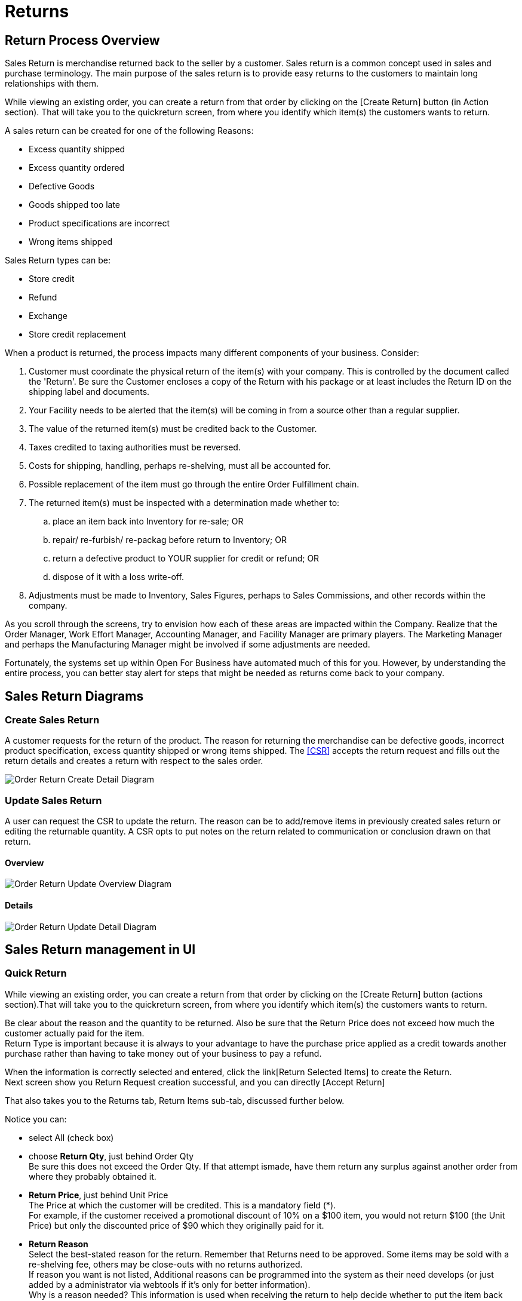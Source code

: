 ////
Licensed to the Apache Software Foundation (ASF) under one
or more contributor license agreements.  See the NOTICE file
distributed with this work for additional information
regarding copyright ownership.  The ASF licenses this file
to you under the Apache License, Version 2.0 (the
"License"); you may not use this file except in compliance
with the License.  You may obtain a copy of the License at

http://www.apache.org/licenses/LICENSE-2.0

Unless required by applicable law or agreed to in writing,
software distributed under the License is distributed on an
"AS IS" BASIS, WITHOUT WARRANTIES OR CONDITIONS OF ANY
KIND, either express or implied.  See the License for the
specific language governing permissions and limitations
under the License.
////
= Returns

== Return Process Overview
Sales Return is merchandise returned back to the seller by a customer. Sales return is a common concept used in sales and
purchase terminology. The main purpose of the sales return is to provide easy returns to the customers to maintain long
relationships with them.

While viewing an existing order, you can create a return from that order by clicking on the [Create Return]
button (in Action section). That will take you to the quickreturn screen, from where
you identify which item(s) the customers wants to return.

A sales return can be created for one of the following Reasons:

* Excess quantity shipped
* Excess quantity ordered
* Defective Goods
* Goods shipped too late
* Product specifications are incorrect
* Wrong items shipped

Sales Return types can be:

* Store credit
* Refund
* Exchange
* Store credit replacement

When a product is returned, the process impacts many different components of your business. Consider:

. Customer must coordinate the physical return of the item(s) with your company.
   This is controlled by the document called the 'Return'.
   Be sure the Customer encloses a copy of the Return with his package or at least includes the Return ID on the shipping label
   and documents.
. Your Facility needs to be alerted that the item(s) will be coming in from a source other than a regular supplier.
. The value of the returned item(s) must be credited back to the Customer.
. Taxes credited to taxing authorities must be reversed.
. Costs for shipping, handling, perhaps re-shelving, must all be accounted for.
. Possible replacement of the item must go through the entire Order Fulfillment chain.
. The returned item(s) must be inspected with a determination made whether to:
   .. place an item back into Inventory for re-sale; OR
   .. repair/ re-furbish/ re-packag before return to Inventory; OR
   .. return a defective product to YOUR supplier for credit or refund; OR
   .. dispose of it with a loss write-off.
. Adjustments must be made to Inventory, Sales Figures, perhaps to Sales Commissions, and other records within the company.

As you scroll through the screens, try to envision how each of these areas are impacted within the Company.
Realize that the Order Manager, Work Effort Manager, Accounting Manager, and Facility Manager are primary players.
The Marketing Manager and perhaps the Manufacturing Manager might be involved if some adjustments are needed.

Fortunately, the systems set up within Open For Business have automated much of this for you.
However, by understanding the entire process, you can better stay alert for steps that might be needed as returns come back
to your company.

== Sales Return Diagrams
=== Create Sales Return

A customer requests for the return of the product. The reason for returning the merchandise can be defective goods,
incorrect product specification, excess quantity shipped or wrong items shipped.
The <<CSR>> accepts the return request and fills out the return details and creates a return with respect to the sales order.

image:order/order-return-create_level3.png[Order Return Create Detail Diagram]
// diagram have been created with ofbiz.apache wiki
//on page https://cwiki.apache.org/confluence/display/OFBIZ/Sales+Order+Management+Process+Overview

=== Update Sales Return
A user can request the CSR to update the return. The reason can be to add/remove items in previously created sales return
or editing the returnable quantity. A CSR opts to put notes on the return related to communication or conclusion drawn on
that return.

==== Overview
image:order/order-return-update_level2.png[Order Return Update Overview Diagram]
// diagram have been created with ofbiz.apache wiki
//on page https://cwiki.apache.org/confluence/display/OFBIZ/Sales+Order+Management+Process+Overview

==== Details
image:order/order-return-update_level3.png[Order Return Update Detail Diagram]
// diagram have been created with ofbiz.apache wiki
//on page https://cwiki.apache.org/confluence/display/OFBIZ/Sales+Order+Management+Process+Overview

== Sales Return management in UI
=== Quick Return
While viewing an existing order, you can create a return from that order by clicking on the [Create Return] button
(actions section).That will take you to the quickreturn screen, from where you identify which item(s) the customers wants
to return.

Be clear about the reason and the quantity to be returned. Also be sure that the Return Price does not exceed how much
the customer actually paid for the item. +
Return Type is important because it is always to your advantage to have the purchase price applied as a credit towards
another purchase rather than having to take money out of your business to pay a refund.

When the information is correctly selected and entered, click the link[Return Selected Items] to create the Return. +
Next screen show you Return Request creation successful, and you can directly [Accept Return]

That also takes you to the Returns tab, Return Items sub-tab, discussed further below.

Notice you can:

* select All (check box)
* choose *Return Qty*, just behind Order Qty +
  Be sure this does not exceed the Order Qty. If that attempt ismade, have them return any surplus against another order
  from where they probably obtained it.
* *Return Price*, just behind Unit Price +
  The Price at which the customer will be credited. This is a mandatory field (*). +
  For example, if the customer received a promotional discount of 10% on a $100 item, you would not return $100
  (the Unit Price) but only the discounted price of $90 which they originally paid for it.
* *Return Reason* +
  Select the best-stated reason for the return. Remember that Returns need to be approved. Some items may be sold with
  a re-shelving fee, others may be close-outs with no returns authorized. +
  If reason you want is not listed, Additional reasons can be programmed into the system as their need develops
  (or just added by a administrator via webtools if it's only for better information). +
  Why is a reason needed? This information is used when receiving the return to help decide whether to put the item back
  into inventory,throw it out, schedule it for repairs, etc. +
  Choices in the drop-down box might include:
  ** Defective Item
  ** Did Not Want Item
  ** Miss-Shipped Item
  ** Digital Fulfillment Failed
* *Return Type* +
  This establishes how the financial aspects of the return will be handled.
  Choices in the drop-down box might include:
  ** Store Credit
  ** Refund
  ** Replacement
  ** Cross-Ship Replacement
* *Item Status* +
  What is the current status of the Item? +
  The status could be one of the following:
  ** ---, the item status is unknown
  ** On Order, the item was not yet shipped but is no longer wanted
  ** Available, the item is in your facility
  ** Promised,  the item is committed to fulfilling another order
  ** Delivered, the item is on its way to the Customer now wanting to return it
  ** Being Transferred, the item is being moved from one location or section to another
  ** Being Transferred (Promised),  the item is being moved AND it has already been committed to fulfilling another order
  ** Returned, the item has physically been sent back from the customer to your facilities
  ** Defective, whatever the location or other status may be, the item itself is considered defective
     and should not be promised to fulfill another order.
* *Select a ship from address* +
  Click on the radio button corresponding with the address from which the items will be returned.
  This will generally match the ship-to address for the original Sales Order.

=== Find Return
In the status field, You can select multiple values.

=== Create Return
If you are not starting from View Order Screen, you can initiate the creation of a new Return from dedicate screen.

_First screen_ is for the header informations

The Return process involves a coordinated effort with Facilities, Accounting, and the Order managers.
The tab [Receive Return] is not visible on this screen until the Return has been Accepted.
That tab actually takes you into the Facilities Manager for further processing of the Return.

*Return ID* This is a number assigned by the system when the Return is first requested.

Field *Needs Inventory Receive*: or Auto-Receive means that the item is already here and that when the Return is Accepted,
it will be processed as an Auto Receive rather than through the normal steps in the facility.

_Second screen, tabs_ is for the return Items

It's not possible to add manually items, you should choose in the drop box Order Id on bottom to load directly Items
from an existing order. +
After loading items from an order, select the one you want to add them to this return.

For more details on field, look at <<Quick Return>>.

After loading items, update Status to accepted under Return Header, you now have a new link button [Receive Return].
When you click on that, you are taken to the Facility Manager > Facilities tab > <<Receive Return>> sub-tab.



